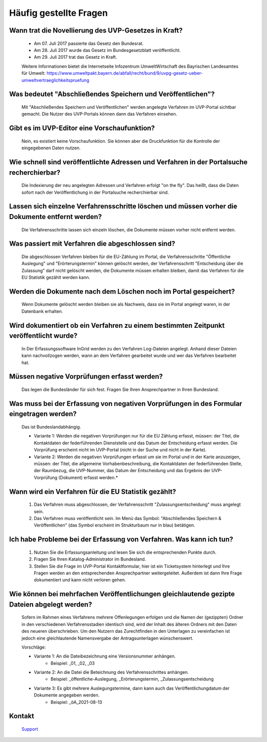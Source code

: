 
Häufig gestellte Fragen
===========================

Wann trat die Novellierung des UVP-Gesetzes in Kraft?
-----------------------------------------------------

  - Am 07. Juli 2017 passierte das Gesetz den Bundesrat.
  - Am 28. Juli 2017 wurde das Gesetz im Bundesgesetzblatt veröffentlicht.
  - Am 29. Juli 2017 trat das Gesetz in Kraft.
  
  
  Weitere Informationen bietet die Internetseite Infozentrum UmweltWirtschaft des Bayrischen Landesamtes für Umwelt: https://www.umweltpakt.bayern.de/abfall/recht/bund/9/uvpg-gesetz-ueber-umweltvertraeglichkeitspruefung


Was bedeutet "Abschließendes Speichern und Veröffentlichen"?
------------------------------------------------------------

  Mit "Abschließendes Speichern und Veröffentlichen" werden angelegte Verfahren im UVP-Portal sichtbar gemacht. Die Nutzer des UVP-Portals können dann das Verfahren einsehen.
 
 
Gibt es im UVP-Editor eine Vorschaufunktion?
--------------------------------------------

  Nein, es existiert keine Vorschaufunktion. Sie können aber die Druckfunktion für die Kontrolle der eingegebenen Daten nutzen. 


Wie schnell sind veröffentlichte Adressen und Verfahren in der Portalsuche recherchierbar?
------------------------------------------------------------------------------------------

  Die Indexierung der neu angelegten Adressen und Verfahren erfolgt "on the fly".
  Das heißt, dass die Daten sofort nach der Veröffentlichung in der Portalsuche recherchierbar sind.


Lassen sich einzelne Verfahrensschritte löschen und müssen vorher die Dokumente entfernt werden?
------------------------------------------------------------------------------------------------

  Die Verfahrensschritte lassen sich einzeln löschen, die Dokumente müssen vorher nicht entfernt werden.


Was passiert mit Verfahren die abgeschlossen sind?
--------------------------------------------------

  Die abgeschlossen Verfahren bleiben für die EU-Zählung im Portal, die Verfahrensschritte "Öffentliche Auslegung" und "Erörterungstermin" können gelöscht werden, der Verfahrensschritt "Entscheidung über die Zulassung" darf nicht gelöscht werden, die Dokumente müssen erhalten bleiben, damit das Verfahren für die EU Statistik gezählt werden kann.
  

Werden die Dokumente nach dem Löschen noch im Portal gespeichert?
-----------------------------------------------------------------

  Wenn Dokumente gelöscht werden bleiben sie als Nachweis, dass sie im Portal angelegt waren, in der Datenbank erhalten.


Wird dokumentiert ob ein Verfahren zu einem bestimmten Zeitpunkt veröffentlicht wurde?
------------------------------------------------------------------------------------

  In Der Erfassungssoftware InGrid werden zu den Verfahren Log-Dateien angelegt. Anhand dieser Dateien kann nachvollzogen werden, wann an dem Verfahren gearbeitet wurde und wer das Verfahren bearbeitet hat.
  
  
Müssen negative Vorprüfungen erfasst werden?
--------------------------------------------

  Das legen die Bundesländer für sich fest. Fragen Sie Ihren Ansprechpartner in Ihren Bundesland.
  

Was muss bei der Erfassung von negativen Vorprüfungen in des Formular eingetragen werden?
-----------------------------------------------------------------------------------------

  Das ist Bundeslandabhängig.

  - Variante 1: Werden die negativen Vorprüfungen nur für die EU Zählung erfasst, müssen: der Titel, die Kontaktdaten der federführenden Dienststelle und das Datum der Entscheidung erfasst werden. Die Vorprüfung erscheint nicht im UVP-Portal (nicht in  der Suche und nicht in der Karte).
  
  - Variante 2: Werden die negativen Vorprüfungen erfasst um sie im Portal und in der Karte anzuzeigen, müssen: der Titel, die allgemeine Vorhabenbeschreibung, die Kontaktdaten der federführenden Stelle, der Raumbezug, die UVP-Nummer, das Datum der Entscheidung und das Ergebnis der UVP-Vorprüfung (Dokument) erfasst werden.*
  

Wann wird ein Verfahren für die EU Statistik gezählt?
-----------------------------------------------------

   1. Das Verfahren muss abgeschlossen, der Verfahrensschritt "Zulassungsentscheidung" muss angelegt sein.
   2. Das Verfahren muss veröffentlicht sein. Im Menü das Symbol: "Abschließendes Speichern & Veröffentlichen" (das Symbol erscheint im Strukturbaum nur in blau) betätigen.


Ich habe Probleme bei der Erfassung von Verfahren. Was kann ich tun?
--------------------------------------------------------------------

   1. Nutzen Sie die Erfassungsanleitung und lesen Sie sich die entsprechenden Punkte durch.
   2. Fragen Sie Ihren Katalog-Administrator im Bundesland.
   3. Stellen Sie die Frage im UVP-Portal Kontaktformular, hier ist ein Ticketsystem hinterlegt und Ihre Fragen werden an den entsprechenden Ansprechpartner weitergeleitet. Außerdem ist dann Ihre Frage dokumentiert und kann nicht verloren gehen.


Wie können bei mehrfachen Veröffentlichungen gleichlautende gezipte Dateien abgelegt werden?
--------------------------------------------------------------------------------------------------

  Sofern im Rahmen eines Verfahrens mehrere Offenlegungen erfolgen und die Namen der (gezippten) Ordner in den verschiedenen Verfahrensstadien identisch sind, wird der Inhalt des älteren Ordners mit den Daten des neueren überschrieben. Um den Nutzern das Zurechtfinden in den Unterlagen zu vereinfachen ist jedoch eine gleichlautende Namensvergabe der Antragsunterlagen wünschenswert.

  Vorschläge: 

  - Variante 1: An die Dateibezeichnung eine Versionsnummer anhängen.
     - Beispiel: _01, _02, _03
  - Variante 2: An die Datei die Beteichnung des Verfahrensschrittes anhängen.
     - Beispiel: _öffentliche-Auslegung, _Erörterungstermin, _Zulassungsentscheidung
  - Variante 3: Es gibt mehrere Auslegungstermine, dann kann auch das Veröffentlichungdatum der Dokumente angegeben werden.
     - Beispiel: _öA_2021-08-13


Kontakt
-------

   `Support <https://www.uvp-verbund.de/kontakt>`_ 

   